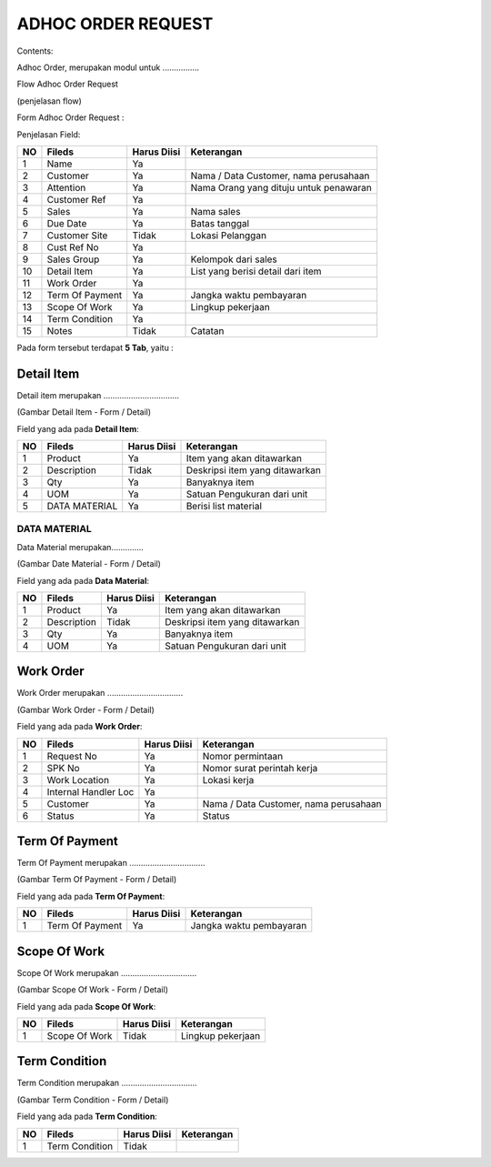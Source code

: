 ADHOC ORDER REQUEST
===================


Contents:

Adhoc Order, merupakan modul untuk ................


Flow Adhoc Order Request

.. image:: /img/quotation.png


(penjelasan flow)



Form Adhoc Order Request :

.. image:: /img/adhoc-form.png



Penjelasan Field:


+---+-----------------------+---------------+------------------------------------------------------------------------------------------+
|NO | Fileds                | Harus Diisi   | Keterangan                                                                               |
+===+=======================+===============+==========================================================================================+
|1  | Name                  | Ya            |                                                                                          |
+---+-----------------------+---------------+------------------------------------------------------------------------------------------+
|2  | Customer              | Ya            | Nama / Data Customer, nama perusahaan                                                    |
+---+-----------------------+---------------+------------------------------------------------------------------------------------------+
|3  | Attention             | Ya            | Nama Orang yang dituju untuk penawaran                                                   |
+---+-----------------------+---------------+------------------------------------------------------------------------------------------+
|4  | Customer Ref          | Ya            |                                                                                          |
+---+-----------------------+---------------+------------------------------------------------------------------------------------------+
|5  | Sales                 | Ya            | Nama sales                                                                               |
+---+-----------------------+---------------+------------------------------------------------------------------------------------------+
|6  | Due Date              | Ya            | Batas tanggal                                                                            |
+---+-----------------------+---------------+------------------------------------------------------------------------------------------+
|7  | Customer Site         | Tidak         | Lokasi Pelanggan                                                                         |
+---+-----------------------+---------------+------------------------------------------------------------------------------------------+
|8  | Cust Ref No           | Ya            |                                                                                          |
+---+-----------------------+---------------+------------------------------------------------------------------------------------------+
|9  | Sales Group           | Ya            | Kelompok dari sales                                                                      |
+---+-----------------------+---------------+------------------------------------------------------------------------------------------+
|10 | Detail Item           | Ya            | List yang berisi detail dari item                                                        |
+---+-----------------------+---------------+------------------------------------------------------------------------------------------+
|11 | Work Order            | Ya            |                                                                                          |
+---+-----------------------+---------------+------------------------------------------------------------------------------------------+
|12 | Term Of Payment       | Ya            | Jangka waktu pembayaran                                                                  |
+---+-----------------------+---------------+------------------------------------------------------------------------------------------+
|13 | Scope Of Work         | Ya            | Lingkup pekerjaan                                                                        |
+---+-----------------------+---------------+------------------------------------------------------------------------------------------+
|14 | Term Condition        | Ya            |                                                                                          |
+---+-----------------------+---------------+------------------------------------------------------------------------------------------+
|15 | Notes                 | Tidak         | Catatan                                                                                  |
+---+-----------------------+---------------+------------------------------------------------------------------------------------------+


Pada form tersebut terdapat **5 Tab**, yaitu :

Detail Item
-----------

Detail item merupakan .................................



.. image:: /img/adh-detail-item.png

(Gambar Detail Item - Form / Detail)


Field yang ada pada **Detail Item**:


+---+-----------------------+---------------+------------------------------------------------------------------------------------------+
|NO | Fileds                | Harus Diisi   | Keterangan                                                                               |
+===+=======================+===============+==========================================================================================+
|1  | Product               | Ya            | Item yang akan ditawarkan                                                                |
+---+-----------------------+---------------+------------------------------------------------------------------------------------------+
|2  | Description           | Tidak         | Deskripsi item yang ditawarkan                                                           |
+---+-----------------------+---------------+------------------------------------------------------------------------------------------+
|3  | Qty                   | Ya            | Banyaknya item                                                                           |
+---+-----------------------+---------------+------------------------------------------------------------------------------------------+
|4  | UOM                   | Ya            | Satuan Pengukuran dari unit                                                              |
+---+-----------------------+---------------+------------------------------------------------------------------------------------------+
|5  | DATA MATERIAL         | Ya            | Berisi list material                                                                     |
+---+-----------------------+---------------+------------------------------------------------------------------------------------------+


DATA MATERIAL
^^^^^^^^^^^^^

Data Material merupakan..............



.. image:: /img/adh-detail-item-material.png

(Gambar Date Material - Form / Detail)


Field yang ada pada **Data Material**:


+---+-----------------------+---------------+------------------------------------------------------------------------------------------+
|NO | Fileds                | Harus Diisi   | Keterangan                                                                               |
+===+=======================+===============+==========================================================================================+
|1  | Product               | Ya            | Item yang akan ditawarkan                                                                |
+---+-----------------------+---------------+------------------------------------------------------------------------------------------+
|2  | Description           | Tidak         | Deskripsi item yang ditawarkan                                                           |
+---+-----------------------+---------------+------------------------------------------------------------------------------------------+
|3  | Qty                   | Ya            | Banyaknya item                                                                           |
+---+-----------------------+---------------+------------------------------------------------------------------------------------------+
|4  | UOM                   | Ya            | Satuan Pengukuran dari unit                                                              |
+---+-----------------------+---------------+------------------------------------------------------------------------------------------+


Work Order
----------

Work Order merupakan .................................



.. image:: /img/adh-work-order.png

(Gambar Work Order - Form / Detail)


Field yang ada pada **Work Order**:


+---+-----------------------+---------------+------------------------------------------------------------------------------------------+
|NO | Fileds                | Harus Diisi   | Keterangan                                                                               |
+===+=======================+===============+==========================================================================================+
|1  | Request No            | Ya            | Nomor permintaan                                                                         |
+---+-----------------------+---------------+------------------------------------------------------------------------------------------+
|2  | SPK No                | Ya            | Nomor surat perintah kerja                                                               |
+---+-----------------------+---------------+------------------------------------------------------------------------------------------+
|3  | Work Location         | Ya            | Lokasi kerja                                                                             |
+---+-----------------------+---------------+------------------------------------------------------------------------------------------+
|4  | Internal Handler Loc  | Ya            |                                                                                          |
+---+-----------------------+---------------+------------------------------------------------------------------------------------------+
|5  | Customer              | Ya            | Nama / Data Customer, nama perusahaan                                                    |
+---+-----------------------+---------------+------------------------------------------------------------------------------------------+
|6  | Status                | Ya            | Status                                                                                   |
+---+-----------------------+---------------+------------------------------------------------------------------------------------------+


Term Of Payment
---------------

Term Of Payment merupakan .................................



.. image:: /img/adh-term-of-payment.png

(Gambar Term Of Payment - Form / Detail)


Field yang ada pada **Term Of Payment**:


+---+-----------------------+---------------+------------------------------------------------------------------------------------------+
|NO | Fileds                | Harus Diisi   | Keterangan                                                                               |
+===+=======================+===============+==========================================================================================+
|1  | Term Of Payment       | Ya            | Jangka waktu pembayaran                                                                  |
+---+-----------------------+---------------+------------------------------------------------------------------------------------------+


Scope Of Work
-------------

Scope Of Work merupakan .................................



.. image:: /img/adh-scope-of-work.png

(Gambar Scope Of Work - Form / Detail)


Field yang ada pada **Scope Of Work**:


+---+-----------------------+---------------+------------------------------------------------------------------------------------------+
|NO | Fileds                | Harus Diisi   | Keterangan                                                                               |
+===+=======================+===============+==========================================================================================+
|1  | Scope Of Work         | Tidak         | Lingkup pekerjaan                                                                        |
+---+-----------------------+---------------+------------------------------------------------------------------------------------------+


Term Condition
--------------

Term Condition merupakan .................................



.. image:: /img/adh-term-condition.png

(Gambar Term Condition - Form / Detail)


Field yang ada pada **Term Condition**:


+---+-----------------------+---------------+------------------------------------------------------------------------------------------+
|NO | Fileds                | Harus Diisi   | Keterangan                                                                               |
+===+=======================+===============+==========================================================================================+
|1  | Term Condition        | Tidak         |                                                                                          |
+---+-----------------------+---------------+------------------------------------------------------------------------------------------+